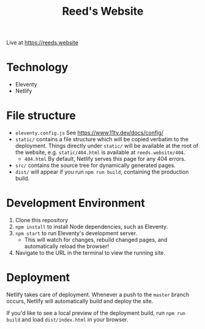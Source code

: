 #+title: Reed's Website

Live at https://reeds.website

* Technology

- Eleventy
- Netlify


* File structure

- =eleventy.config.js= See https://www.11ty.dev/docs/config/
- =static/= contains a file structure which will be copied verbatim to the deployment. Things directly under =static/= will be available at the root of the website, e.g. =static/404.html= is available at =reeds.website/404=.
  - =404.html= By default, Netlify serves this page for any 404 errors.
- =src/= contains the source tree for dynamically generated pages.
- =dist/= will appear if you run =npm run build=, containing the production build.
* Development Environment

1. Clone this repository
2. =npm install= to install Node dependencies, such as Eleventy.
3. =npm start= to run Eleventy's development server.
   - This will watch for changes, rebuild changed pages, and automatically reload the browser!
4. Navigate to the URL in the terminal to view the running site.

* Deployment

Netlify takes care of deployment. Whenever a push to the =master= branch occurs, Netlify will automatically build and deploy the site.

If you'd like to see a local preview of the deployment build, run =npm run build= and load =dist/index.html= in your browser.
